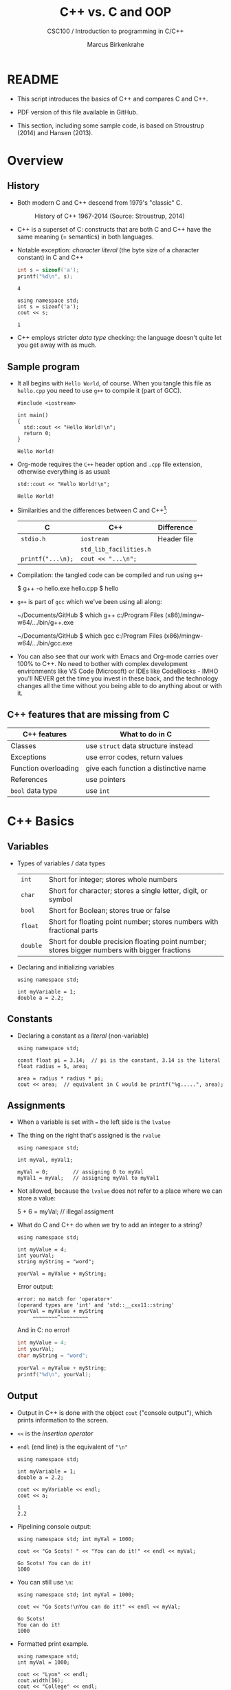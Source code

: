 #+TITLE:C++ vs. C and OOP
#+AUTHOR:Marcus Birkenkrahe
#+SUBTITLE:CSC100 / Introduction to programming in C/C++
#+STARTUP: overview hideblocks indent
#+OPTIONS: toc:nil ^:nil num:nil
#+PROPERTY: header-args:C :main yes :includes <stdio.h> :exports both :results output :comments both
#+PROPERTY: header-args:C++ :main yes :includes "c:/Users/birkenkrahe/Documents/GitHub/cc100/10_cpp/header/std_lib_facilities.h" :exports both :results output :comments both :includes <iostream.h>
* README

- This script introduces the basics of C++ and compares C and C++.

- PDF version of this file available in GitHub.

- This section, including some sample code, is based on Stroustrup
  (2014) and Hansen (2013).

* Overview
** History

- Both modern C and C++ descend from 1979's "classic" C.
  #+attr_html: :width 400px
  #+caption: History of C++ 1967-2014 (Source: Stroustrup, 2014)
  [[../img/17_history.png]]

- C++ is a superset of C: constructs that are both C and C++ have
  the same meaning (= semantics) in both languages.

- Notable exception: /character literal/ (the byte size of a
  character constant) in C and C++
  #+name: sizeofAinC
  #+begin_src C
    int s = sizeof('a');
    printf("%d\n", s);
  #+end_src

  #+RESULTS: sizeofAinC
  : 4

  #+name: sizeofAinC++
  #+begin_src C++ :includes <iostream> :exports both
    using namespace std;
    int s = sizeof('a');
    cout << s;
  #+end_src

  #+RESULTS: sizeofAinC++
  : 1

- C++ employs stricter /data type/ checking: the language doesn't quite
  let you get away with as much.

** Sample program

- It all begins with ~Hello World~, of course. When you tangle this file
  as ~hello.cpp~ you need to use ~g++~ to compile it (part of GCC).
  #+begin_src C++ :tangle hello.cpp :exports both
    #include <iostream>

    int main()
    {
      std::cout << "Hello World!\n";
      return 0;
    }
  #+end_src

  #+RESULTS:
  : Hello World!

- Org-mode requires the ~C++~ header option and ~.cpp~ file extension,
  otherwise everything is as usual:
  #+name: cpp
  #+begin_src C++ :includes <iostream>
    std::cout << "Hello World!\n";
  #+end_src

  #+RESULTS: cpp
  : Hello World!

- Similarities and the differences between C and C++[fn:1]:

  | C               | C++                  | Difference  |
  |-----------------+----------------------+-------------|
  | ~stdio.h~         | ~iostream~             | Header file |
  |                 | ~std_lib_facilities.h~ |             |
  | ~printf("...\n);~ | ~cout << "...\n";~     |             |

- Compilation: the tangled code can be compiled and run using ~g++~
  #+begin_example sh
  $ g++ -o hello.exe hello.cpp
  $ hello
  #+end_example

- ~g++~ is part of ~gcc~ which we've been using all along:
  #+begin_example sh
  ~/Documents/GitHub $ which g++
  c:/Program Files (x86)/mingw-w64/.../bin/g++.exe

  ~/Documents/GitHub $ which gcc
  c:/Program Files (x86)/mingw-w64/.../bin/gcc.exe
  #+end_example

- You can also see that our work with Emacs and Org-mode carries over
  100% to C++. No need to bother with complex development environments
  like VS Code (Microsoft) or IDEs like CodeBlocks - IMHO you'll NEVER
  get the time you invest in these back, and the technology changes
  all the time without you being able to do anything about or with it.

** C++ features that are missing from C

| C++ features         | What to do in C                       |
|----------------------+---------------------------------------|
| Classes              | use ~struct~ data structure instead     |
| Exceptions           | use error codes, return values        |
| Function overloading | give each function a distinctive name |
| References           | use pointers                          |
| ~bool~ data type       | use ~int~                               |

* C++ Basics
** Variables

- Types of variables / data types
  #+name: tab:types
  | ~int~    | Short for integer; stores whole numbers                                                       |
  | ~char~   | Short for character; stores a single letter, digit, or symbol                                 |
  | ~bool~   | Short for Boolean; stores true or false                                                       |
  | ~float~  | Short for floating point number; stores numbers with fractional parts                         |
  | ~double~ | Short for double precision floating point number; stores bigger numbers with bigger fractions |

- Declaring and initializing variables
  #+begin_src C++ :includes <iostream> :results silent :exports both
    using namespace std;

    int myVariable = 1;
    double a = 2.2;
  #+end_src

** Constants

- Declaring a constant as a /literal/ (non-variable)
  #+begin_src C++ :includes <iostream> :results output :exports both
    using namespace std;

    const float pi = 3.14;  // pi is the constant, 3.14 is the literal
    float radius = 5, area;

    area = radius * radius * pi;
    cout << area;  // equivalent in C would be printf("%g.....", area);
  #+end_src

** Assignments

- When a variable is set with ~=~ the left side is the ~lvalue~

- The thing on the right that's assigned is the ~rvalue~
  #+begin_src C++ :includes <iostream> :results silent :exports both
    using namespace std;

    int myVal, myVal1;

    myVal = 0;        // assigning 0 to myVal
    myVal1 = myVal;   // assigning myVal to myVal1
  #+end_src

- Not allowed, because the ~lvalue~ does not refer to a place where
  we can store a value:
  #+begin_example C++
  5 + 6 = myVal;  // illegal assigment
  #+end_example

- What do C and C++ do when we try to add an integer to a string?
  #+begin_src C++ :includes <iostream> :results output :exports both
    using namespace std;

    int myValue = 4;
    int yourVal;
    string myString = "word";

    yourVal = myValue + myString;
  #+end_src

  Error output:
  #+begin_example
  error: no match for 'operator+'
  (operand types are 'int' and 'std::__cxx11::string'
  yourVal = myValue + myString
       ~~~~~~~~^~~~~~~~~~
  #+end_example

  And in C: no error!
  #+begin_src C :exports both :includes <stdio.h> :main yes
    int myValue = 4;
    int yourVal;
    char myString = "word";

    yourVal = myValue + myString;
    printf("%d\n", yourVal);
  #+end_src

** Output

- Output in C++ is done with the object ~cout~ ("console output"), which
  prints information to the screen.

- ~<<~ is the /insertion operator/

- ~endl~ (end line) is the equivalent of ~"\n"~
  #+begin_src C++ :includes <iostream> :results output :exports both
    using namespace std;

    int myVariable = 1;
    double a = 2.2;

    cout << myVariable << endl;
    cout << a;
  #+end_src

  #+RESULTS:
  : 1
  : 2.2

- Pipelining console output:

  #+begin_src C++ :includes <iostream> :results output :exports both
    using namespace std; int myVal = 1000;

    cout << "Go Scots! " << "You can do it!" << endl << myVal;
  #+end_src

  #+RESULTS:
  : Go Scots! You can do it!
  : 1000

- You can still use ~\n~:
  #+begin_src C++ :includes <iostream> :results output :exports both
    using namespace std; int myVal = 1000;

    cout << "Go Scots!\nYou can do it!" << endl << myVal;
  #+end_src

  #+RESULTS:
  : Go Scots!
  : You can do it!
  : 1000

- Formatted print example.
  #+begin_src C++ :includes <iostream> :results output :exports both
    using namespace std;
    int myVal = 1000;

    cout << "Lyon" << endl;
    cout.width(16);
    cout << "College" << endl;
    cout << "****************" << endl;
    cout << "Freshmen/juniors" << endl;
  #+end_src

  #+RESULTS:
  : Lyon
  :          College
  : ****************
  : Freshmen/juniors

** Input

- To generate input, use the ~cin~ (pronounced 'see-in', "console
  input") object with the extraction operator ~>>~.

  #+begin_src C++ :includes <iostream> :results output :cmdline < ../data/input  :exports both
    using namespace std;

    int x = 0;
    cout << "Please enter a value for x " << endl;

    cin >> x;   // this is equivalent scanf("%d", &x);

    cout << "You entered: " << x << endl;
  #+end_src

  #+RESULTS:
  : Please enter a value for x 
  : You entered: 1000

- "Exception handling": Checking failed input with ~cin.fail~. This
  time, no input was provided.
  #+begin_src C++ :includes <iostream> :results output :exports both
    using namespace std;

    int x = 0;

    cout << "Please enter a value for x " << endl;

    cin >> x;
    if (cin.fail())
      {
        cout << "That is not a valid input" << endl;
      }
  #+end_src

  #+RESULTS:
  : Please enter a value for x 
  : That is not a valid input

** Other differences:

There are slight differences in all areas we've covered:
- Arithmetics
- Comments
- Selection
- Strings
- Loops
- Arrays
- Functions
- Pointers

* Object Oriented Programming (OOP)

** The Mythical Man-Month

- "As a project's complexity increases, the number of man-months to
  complete it goes up exponentially." (Brooks, 1975)
  #+attr_html: :width 500px
  #+caption: Source: The Mythical Man-Month, Brooks (1975)
  [[../img/17_manmonth.png]]

- /Software engineering/ struggles with the realities of software
  development, which is based on programming /paradigms/.

- What's a /paradigm/, especially in science?
  #+begin_quote
  A paradigm is a pattern or a model, a scientific paradigm is the set
  of concepts and practices that define a scientific discipline uses
  and is based on. According to Kuhn (1962), a paradigm shift leads to
  a scientific revolution when anomalies can no longer be explained
  using the old paradigm. Examples from physics: behavior of light as
  particle and wave (1900), Structure of the solar system (1500)
  (cp. [[https://en.wikipedia.org/wiki/Paradigm_shift][Wikipedia]]).
  #+end_quote

** Procedural programming

- *Procedural* programming is what you already know:

  + Programs are collection of /functions/
  + Data is /declared/ separately
  + Data is passed as /arguments/ to functions
  + Fairly easy to learn b/c of *modularization*

- Limitations of procedural programming:

  + Functions need to know the structure of the data

  + Can you think of an example?
    #+name: datastructure_example
    #+begin_src C 
      int add (int x, int y)
      {
        return x + y; // this only works for int data
      }
      printf("%d\n", add(2,2));     // works well
      printf("%g\n", add(2.0,2.0)); // returns 0
    #+end_src

    #+RESULTS: datastructure_example
    : 4
    : 1.97626e-323

  + Large programs become difficult to understand/maintain/debug

  + Large programs are hard to maintain/extend/reuse

- When an approach generates too many *anomalies*, a totally new
  approach, or a new *paradigm* often emerges - paradigms turn
  people's worldviews upside down.

- Can you think of /new paradigms/ in science, history, etc.?
  #+begin_quote Paradigm changes

  - Darwin's model of evolution based on genetic mutations
  - Idea of climate change as man-made phenomenon linked to CO2
  - Focus on germs as the origin of disease
  - Cosmological model of the universe (and heliocentric model)
  - Relativity (special: of mass/energy, general: mass/spacetime)
  - Quantum mechanical model of the world at smallest distances

  Note: none of these are true in the "biblical" sense but they are
  scientifically true, that is they describe some of the world as an
  approximation, through abstraction, and are in continuous
  development.

  #+end_quote

** Object orientation (SE concept)

- The greatest conceptual and practical difference between C and
  C++ is the explicit use of /object orientation/ (OO).

- OO can extend to general design, analysis, testing, even
  management - whenever you focus not on the procedure but on the
  /objects/ involved and their ability to exchange /messages/.

- /Classes/ model real-world domain entities (modeling), e.g.
  + for a school application: ~student~, ~professor~, ~course~, etc.
  + for a photo application: ~slideshow~, ~location~, ~photo~ etc.

- Higher level of /abstraction/ during development (less detail)
  + When coding a ~student~ class, think about what a student, as an
    instance of the class, might do (/method/) or have (/attribute/)
  + You need to concern yourself with interactions and
    relationships between the different objects of your world

- What are examples for /methods/ (= abilities) of a ~student~ class?
  #+begin_quote
  E.g.
  - ~student.enrol()~
  - ~student.attend()~
  - ~student.graduate()~
  - ~student.dropClass()~
  - etc.
  #+end_quote

- What are examples for /attributes/ (= properties) of a ~student~ class?
  #+begin_quote
  E.g.
  - ~student.name~
  - ~student.level~
  - ~student.grade~
  - ~student.gender~
  - ~student.enrolled~
  - etc.
  #+end_quote

- To compute things, e.g. find out if a student is registered this
  term, I can send a message to an /instance/ of the ~student~ class,
  e.g. the student ~Frank~, and ask him if he's registered this term:
  #+begin_example C++
    Student Frank;   // Frank is a student
    cout << Frank.enrolled();  // is Frank enrolled?
  #+end_example

- This is very different from procedural programming where I would
  have to pass the student to that function:
  #+begin_example C
    int enrolled(student) {...} // function definition
    int status = enrolled("Frank"); // check Frank's status
  #+end_example

- The function depends on the business logic, as does the method of
  the Student class, but it is defined on /one/ place - one change is
  enough.

- Objects contain data + their operations (= /encapsulation/)

- All of this is a little like developing your own video game (C++
  based engines dominate video game and graphics development)[fn:2]

- OOP is used successfully in very large program applications

** OOP concepts (overview)

- Information-hiding via /encapsulation/ (e.g. ~student.enrolled()~
  hides specific implementation from users)

- /Inheritance/ = creation of new classes (e.g. ~InternationalStudent~ as
  a class derived from ~Student~.)

- /Polymorphism/ = add new logic to a derived class without touching
  the original class (e.g. for ~IntStudent.applyVisa()~).

Here is an example of how this looks like in UML (a modeling language,
like BPMN): 
#+attr_html: :width 600px
#+caption: Class diagram (UML, source: Columbia U).
[[../img/17_classes.png]]

(Link: 
[[http://imamp.colum.edu/mediawiki/images/e/eb/ClassDiagramStudentCourses.png]])

** Limitations

- OO Programming does not make bad code better

- Not everything decomposes into a class

- Steeper learning curve (especially for C++)

- Upfront investment because of design requirements

- Programs are larger, slower, more complex

* Further study

- The [[https://rooksguide.files.wordpress.com/2013/12/rooks-guide-isbn-version.pdf]["Rook's Guide to C++"]] (Hansen, 2013) which is freely (and
  legally - Creative Commons license) available as a PDF online
  covers the basics of C++ in 130 pages.

- Much more thorough is the book by Stroustrup (2014). It's
  expensive (though copies are floating around, and I got one copy
  for the library). It contains 1200 pages of C++ goodness.

- For a quick, high ROI overview of C++ in 40 min only, check out
  Mike Dane's "C++ Programming | In One Video" (2017). Annoying:
  ads. Talk about OOP begins about 30 min into the course. You may
  infer that about 1/3 of C++ is not C, which is about right.

- FreeCodeCamp offers a [[https://youtu.be/8jLOx1hD3_o][free C++ course on YouTube]] (2022), which
  leads to advanced topics - and takes 31 hours to watch. Uses VS
  Code editor with GCC and explains how to set it up.

- Udemy offers [[https://www.udemy.com/share/101Wd43@VVDq7Xu-El5toweZoxI7ovhqZDPvMYEA9Od8ZszDF_9IJoTerhoclV6qa_L9fhw=/][this 46-hour video-based course]] (2022) which is very
  nicely presented, contains exercises, but costs a little money (I
  got it for $10).

- See also "[[https://norvig.com/21-days.html][How to teach yourself programming in 10 years]]", or "Why
  is everyone in such a rush?" by [[https://norvig.com/][Peter Norvig]] (director of research
  at Google and author of the standard [[http://aima.cs.berkeley.edu/][textbook on AI]], 2021).

- History and context: listen to the 2 hour podcast/interview with
  creator of C++ - [[https://youtu.be/uTxRF5ag27A][Bjarne Stroustrup: C++ | Lex Fridman Podcast #48]]
  (2020), which contains a wide range of C++ and programming related
  issues. (Lex Fridman is an AI/ML professor at MIT.)

* References

- Brooks (1975). The Mythical Man-Month, Addison-Wesley. [[https://fermatslibrary.com/s/the-mythical-man-month][URL:
  fermatslibrary.com]] (extract)
- Hansen (2013). The Rook's Guide to C++. [[https://rooksguide.org/][URL: rooksguide.org]].
- Kernighan/Ritchie (1978). The C Programming Language
  (1st). Prentice Hall.
- Orgmode.org (n.d.). 16 Working with Source Code [website]. [[https://orgmode.org/manual/Working-with-Source-Code.html][URL:
  orgmode.org]]
- Stroustrup (2014). Programming -- Principles and Practice Using
  C++. Addison Wesley. [[https://www.stroustrup.com/programming.html][URL: stroustrup.com]].

* Footnotes

[fn:1] Stroustrup (2014) recommends ~std_lib_facilities.h~ instead. You
have to download this file from his site. The hello world program now
runs without having to specify where the ~cout~ function comes from. Yet
another variation declares ~std~ as a ~namespace~ which means we don't
have to explicitly declare it with every use of its functions:

[fn:2]This is also why I got started in C++ rather than in C: for my
PhD, I had to develop a large library of graphical objects (which in
turn represented particle physics entities), and C++, which had only
been developed a few years earlier, was just the right tool for
that. Neither Java (1995) nor Python (2000) existed at the time!
